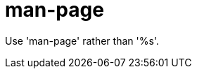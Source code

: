 :navtitle: man-page
:keywords: reference, rule, man-page

= man-page

Use 'man-page' rather than '%s'.



